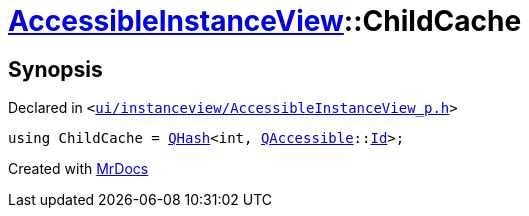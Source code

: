 [#AccessibleInstanceView-ChildCache]
= xref:AccessibleInstanceView.adoc[AccessibleInstanceView]::ChildCache
:relfileprefix: ../
:mrdocs:


== Synopsis

Declared in `&lt;https://github.com/PrismLauncher/PrismLauncher/blob/develop/launcher/ui/instanceview/AccessibleInstanceView_p.h#L62[ui&sol;instanceview&sol;AccessibleInstanceView&lowbar;p&period;h]&gt;`

[source,cpp,subs="verbatim,replacements,macros,-callouts"]
----
using ChildCache = xref:QHash.adoc[QHash]&lt;int, xref:QAccessible.adoc[QAccessible]::xref:QAccessible/Id.adoc[Id]&gt;;
----



[.small]#Created with https://www.mrdocs.com[MrDocs]#
